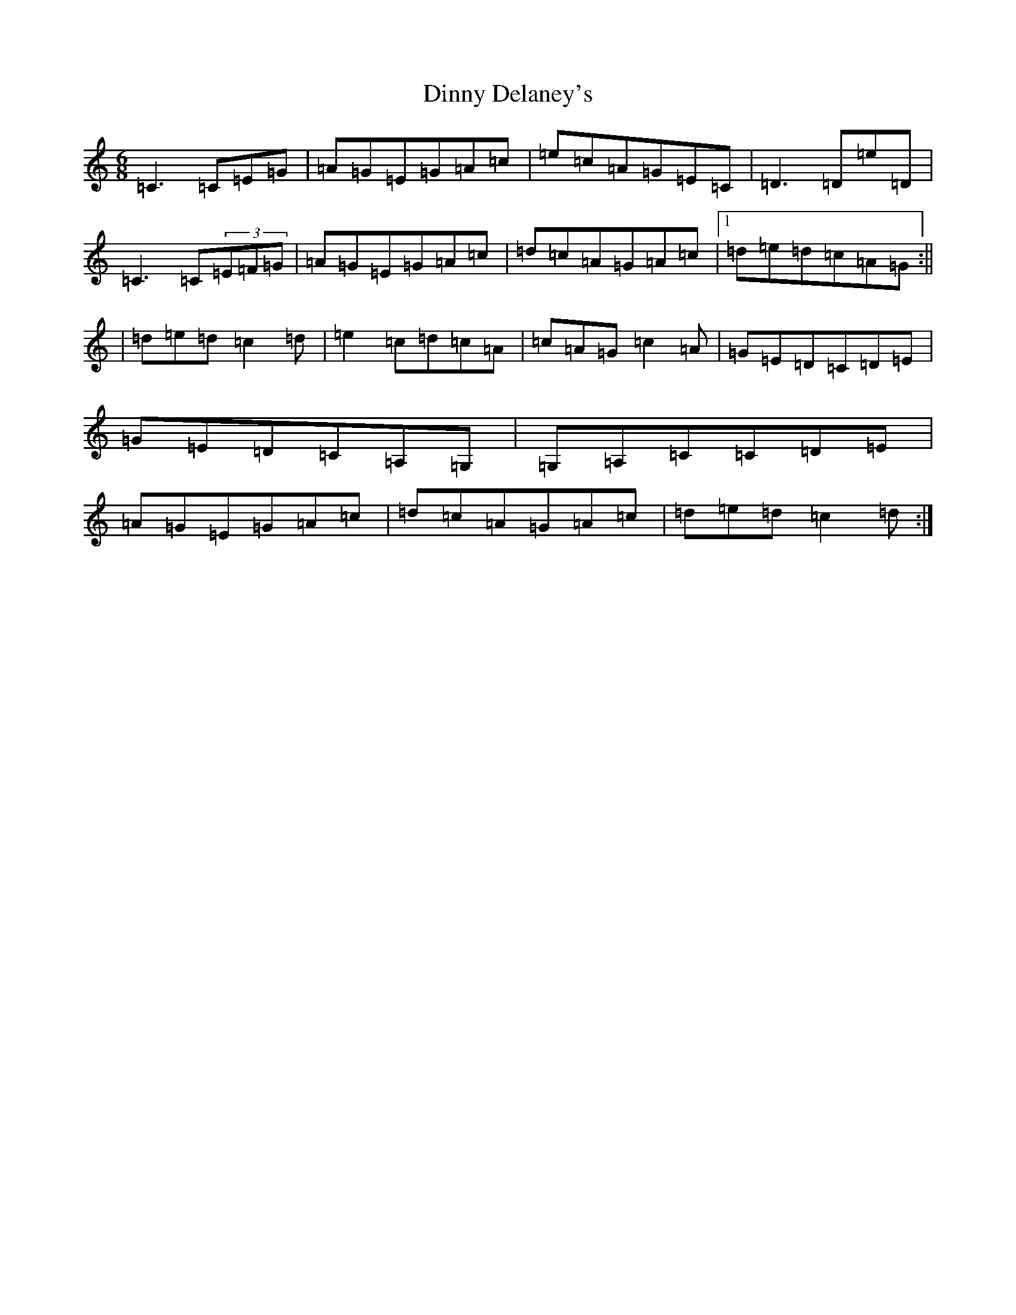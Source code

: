 X: 5267
T: Dinny Delaney's
S: https://thesession.org/tunes/7777#setting7777
R: jig
M:6/8
L:1/8
K: C Major
=C3=C=E=G|=A=G=E=G=A=c|=e=c=A=G=E=C|=D3=D=e=D|=C3=C(3=E=F=G|=A=G=E=G=A=c|=d=c=A=G=A=c|1=d=e=d=c=A=G:||2|=d=e=d=c2=d|=e2=c=d=c=A|=c=A=G=c2=A|=G=E=D=C=D=E|=G=E=D=C=A,=G,|=G,=A,=C=C=D=E|=A=G=E=G=A=c|=d=c=A=G=A=c|=d=e=d=c2=d:|